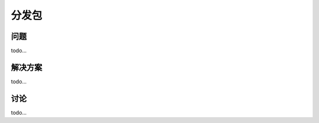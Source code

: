 ================================
分发包
================================

----------
问题
----------
todo...

----------
解决方案
----------
todo...

----------
讨论
----------
todo...